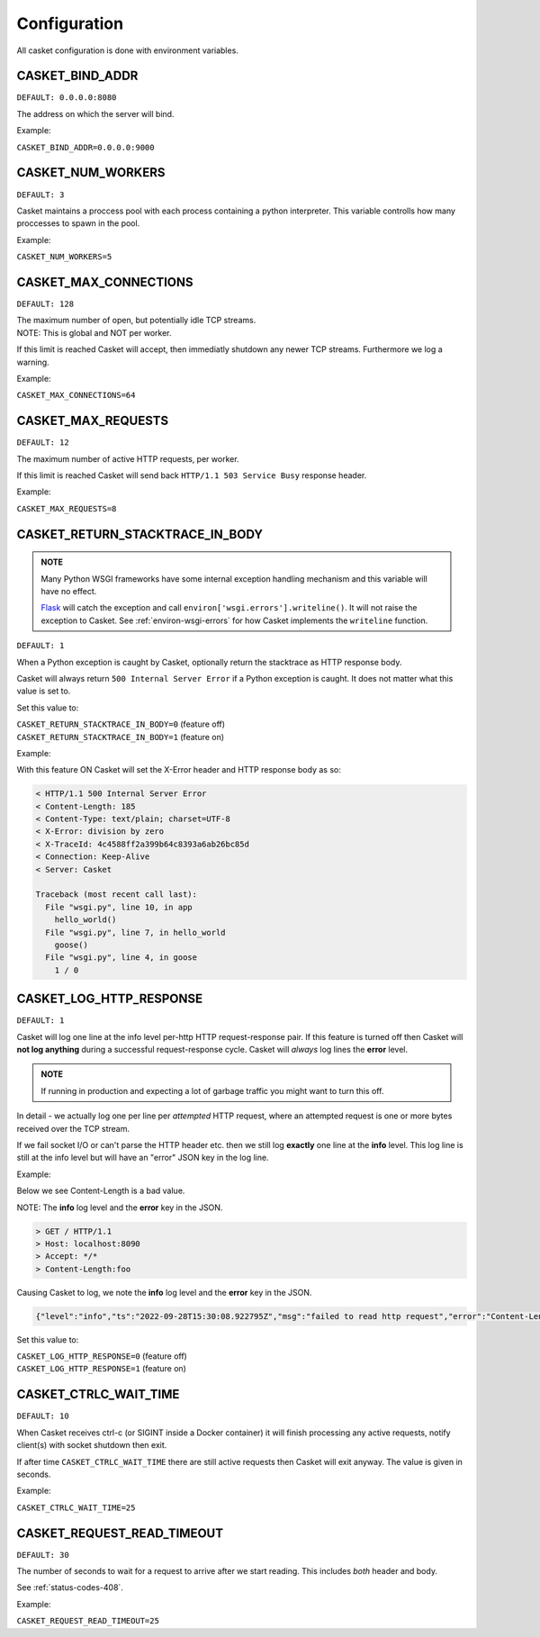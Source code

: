 
Configuration
-------------------

All casket configuration is done with environment variables.

CASKET_BIND_ADDR
~~~~~~~~~~~~~~~~~~~~~~~~~

``DEFAULT: 0.0.0.0:8080``

The address on which the server will bind.

Example:

``CASKET_BIND_ADDR=0.0.0.0:9000``

CASKET_NUM_WORKERS
~~~~~~~~~~~~~~~~~~~~~

``DEFAULT: 3``

Casket maintains a proccess pool with each process containing a python interpreter.
This variable controlls how many proccesses to spawn in the pool.

Example:

``CASKET_NUM_WORKERS=5``

CASKET_MAX_CONNECTIONS
~~~~~~~~~~~~~~~~~~~~~~~~~

``DEFAULT: 128``

| The maximum number of open, but potentially idle TCP streams.
| NOTE: This is global and NOT per worker.

If this limit is reached Casket will accept, then immediatly shutdown any
newer TCP streams. Furthermore we log a warning.

Example:

``CASKET_MAX_CONNECTIONS=64``


.. _config-max-requests:

CASKET_MAX_REQUESTS
~~~~~~~~~~~~~~~~~~~~~~~~

``DEFAULT: 12``

The maximum number of active HTTP requests, per worker.

If this limit is reached Casket will send back ``HTTP/1.1 503 Service Busy`` response header.

Example:

``CASKET_MAX_REQUESTS=8``


CASKET_RETURN_STACKTRACE_IN_BODY
~~~~~~~~~~~~~~~~~~~~~~~~~~~~~~~~~~~

.. admonition:: NOTE
   :class: important

   Many Python WSGI frameworks have some internal exception handling mechanism
   and this variable will have no effect.

   `Flask <https://palletsprojects.com/p/flask/>`_ will catch the exception and
   call ``environ['wsgi.errors'].writeline()``. It will not raise the exception
   to Casket. See :ref:`environ-wsgi-errors` for how Casket implements the
   ``writeline`` function.

``DEFAULT: 1``

When a Python exception is caught by Casket, optionally return the stacktrace as HTTP response body.

Casket will always return ``500 Internal Server Error`` if a Python exception is caught.
It does not matter what this value is set to.

Set this value to:

| ``CASKET_RETURN_STACKTRACE_IN_BODY=0`` (feature off)
| ``CASKET_RETURN_STACKTRACE_IN_BODY=1`` (feature on)

Example:

.. code-block:: python
   :linenos:

   # file wsgi.py

   def goose():
       1 / 0

   def hello_world():
       goose()

   def app(environ, start_response):
       hello_world()
       start_response("200 Ok", [("Content-Length", "0")])
       return (b'',)


With this feature ON Casket will set the X-Error header and HTTP response body as so:

.. code-block::

   < HTTP/1.1 500 Internal Server Error
   < Content-Length: 185
   < Content-Type: text/plain; charset=UTF-8
   < X-Error: division by zero
   < X-TraceId: 4c4588ff2a399b64c8393a6ab26bc85d
   < Connection: Keep-Alive
   < Server: Casket

   Traceback (most recent call last):
     File "wsgi.py", line 10, in app
       hello_world()
     File "wsgi.py", line 7, in hello_world
       goose()
     File "wsgi.py", line 4, in goose
       1 / 0



CASKET_LOG_HTTP_RESPONSE
~~~~~~~~~~~~~~~~~~~~~~~~~~~~~~

``DEFAULT: 1``

Casket will log one line at the info level per-http HTTP request-response pair.
If this feature is turned off then Casket will **not log anything** during a
successful request-response cycle. Casket will *always* log lines the **error**
level.

.. admonition:: NOTE
   :class: important

   If running in production and expecting a lot of garbage traffic you might want to turn this off.

In detail - we actually log one per line per *attempted* HTTP request,
where an attempted request is one or more bytes received over the TCP stream.

If we fail socket I/O or can't parse the HTTP header etc. then we still
log **exactly** one line at the **info** level. This log line is still at
the info level but will have an "error" JSON key in the log line.

Example:

Below we see Content-Length is a bad value.

NOTE: The **info** log level and the **error** key in the JSON.

.. code-block::

   > GET / HTTP/1.1
   > Host: localhost:8090
   > Accept: */*
   > Content-Length:foo

Causing Casket to log, we note the **info** log level and the **error** key in the JSON.

.. code-block:: json

   {"level":"info","ts":"2022-09-28T15:30:08.922795Z","msg":"failed to read http request","error":"Content-Length not uint"}

Set this value to:

| ``CASKET_LOG_HTTP_RESPONSE=0`` (feature off)
| ``CASKET_LOG_HTTP_RESPONSE=1`` (feature on)


CASKET_CTRLC_WAIT_TIME
~~~~~~~~~~~~~~~~~~~~~~~~~

``DEFAULT: 10``

When Casket receives ctrl-c (or SIGINT inside a Docker container) it will finish
processing any active requests, notify client(s) with socket shutdown then exit.

If after time ``CASKET_CTRLC_WAIT_TIME`` there are still active requests then
Casket will exit anyway. The value is given in seconds.

Example:

``CASKET_CTRLC_WAIT_TIME=25``


.. _config-request-read-timeout:

CASKET_REQUEST_READ_TIMEOUT
~~~~~~~~~~~~~~~~~~~~~~~~~~~~~~

``DEFAULT: 30``

The number of seconds to wait for a request to arrive after we start
reading. This includes *both* header and body.

See :ref:`status-codes-408`.

Example:

``CASKET_REQUEST_READ_TIMEOUT=25``
